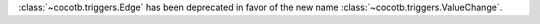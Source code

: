 :class:`~cocotb.triggers.Edge` has been deprecated in favor of the new name :class:`~cocotb.triggers.ValueChange`.
